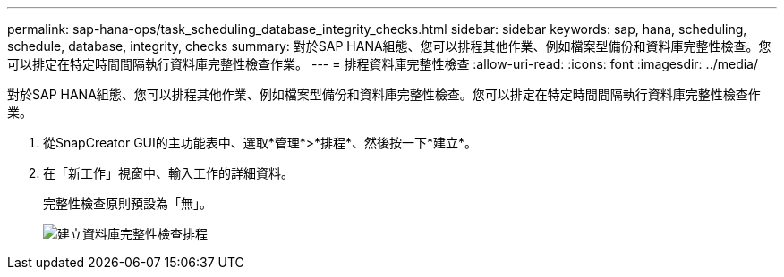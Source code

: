 ---
permalink: sap-hana-ops/task_scheduling_database_integrity_checks.html 
sidebar: sidebar 
keywords: sap, hana, scheduling, schedule, database, integrity, checks 
summary: 對於SAP HANA組態、您可以排程其他作業、例如檔案型備份和資料庫完整性檢查。您可以排定在特定時間間隔執行資料庫完整性檢查作業。 
---
= 排程資料庫完整性檢查
:allow-uri-read: 
:icons: font
:imagesdir: ../media/


[role="lead"]
對於SAP HANA組態、您可以排程其他作業、例如檔案型備份和資料庫完整性檢查。您可以排定在特定時間間隔執行資料庫完整性檢查作業。

. 從SnapCreator GUI的主功能表中、選取*管理*>*排程*、然後按一下*建立*。
. 在「新工作」視窗中、輸入工作的詳細資料。
+
完整性檢查原則預設為「無」。

+
image::../media/creating_database_integrity_checks_schedules.gif[建立資料庫完整性檢查排程]


